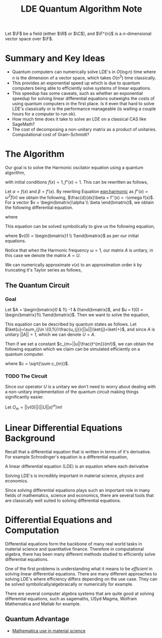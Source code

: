 #+title: LDE Quantum Algorithm Note

Let \(\F\) be a field (either \(\R\) or \(\C\)), and \(\F^{n}\) is a \(n\)-dimensional vector space over \(\F\).

* Summary and Key Ideas
  * Quantum computers can numerically solve LDE's in \(O(\log n)\) time where \(n\) is the dimension of a vector space, which takes \(O(n^{3})\) time classically.
  * This provides an exponential speed up which is due to quantum computers being able to efficiently solve systems of linear equations.
  * This speedup has some caveats, such as whether an exponential speedup for solving linear differential equations outweighs the costs of using quantum computers in the first place. Is it even that hard to solve LDE's classically or is the performance manageable (is waiting a couple hours for a computer to run ok).
  * How much time does it take to solve an LDE on a classical CAS like SageMath?
  * The cost of decomposing a non-unitary matrix as a product of unitaries. Computational cost of Gram-Schmidt?

* The Algorithm
Our goal is to solve the Harmonic oscilator equation using a quantum algorithm,

#+name: eqn:harmonic
\begin{equation}
f''(x) + \omega^{2}f(x) = 0
\end{equation}
with initial conditions \(f(x) = 1, f''(x) = 1\). This can be rewritten as follows,

Let \(\alpha = f(x)\) and \(\beta = f'(x)\). By rewriting Equation [[eqn:harmonic]] as \(f''(x) = \omega^{2}f(x)\) we obtain the following, \(\frac{d}{dx}\beta = f''(x) = -\omega f(x)\). For a vector \(v = \begin{bmatrix}\alpha \\ \beta \end{bmatrix}\), we obtain the following differential equation.

\begin{equation}
\frac{d}{dx} v = Av
\end{equation}

where

\begin{equation}
A = \begin{bmatrix}0 & 1\\ -\omega^{2} & 0\end{bmatrix}
\end{equation}

This equation can be solved symbolically to give us the following equation,

\begin{equation}
v(x) = e^{Ax}v(0)
\end{equation}
where \(v(0) = \begin{bmatrix}1 \\ 1\end{bmatrix}\) as per our initial equations.

Notice that when the Harmonic frequency \(\omega = 1\), our matrix \(A\) is unitary, in this case we denote the matrix \(A = U\).

We can numerically approximate \(v(x)\) to an approximation order \(k\) by truncating it's Taylor series as follows,

\begin{equation}
v(x) \approx \sum^{k}_{m=0} \frac{(Ut)^{m}}{m!}v(0)
\end{equation}

** The Quantum Circuit
*** Goal
Let \(A = \begin{bmatrix}0 & 1\\ -1 & 0\end{bmatrix}\), and \(u = f(0) = \begin{bmatrix}1\\ 1\end{bmatrix}\). Then we want to solve the equation,

\begin{equation}
f(t)\approx \sum^{k}_{m=0}\frac{(At)^{m}}{m!}f(0)
\end{equation}

This equation can be described by quantum states as follows. Let \(\ket{u}=\sum_{j\in \{0,1\}}\frac{u_{j}}{||u||}\ket{j}=\ket{+}\), and since \(A\) is unitary \(||A||=1\), which we can denote \(U=A\).

\begin{equation}
\ket{f(t)}\approx \sum^{k}_{m=0}\frac{||u||(Ut)^{m}}{m!}\ket{u}
\end{equation}

Then if we set a constant \(c_{m=||u||\frac{t^{m}}{m!}\), we can obtain the following equation which we claim can be simulated efficiently on a quantum computer.

\begin{equation}
\ket{f(t)}\approx \frac{1}{c^{2}}\sum^{k}_{m=0}c_{m}U^{m}\ket{u}
\end{equation}
where \(c = \sqrt{\sum c_{m}}\).

*** TODO The Circuit

Since our operator \(U\) is a unitary we don't need to worry about dealing with a non-unitary implementation of the quantum circuit making things significantly easier.

Let \(O_{m} = ||v(0)||(||U||x)^{m}/m!\)

* Linear Differential Equations Background

Recall that a differential equation that is written in terms of it's derivative. For example Schrodinger's equation is a differential equation,

\begin{align}
i\hbar \frac{\partial}{\partial t} \ket{\Psi(t)} = \hat{H}\ket{\Psi(t)}
\end{align}

A linear differential equation (LDE) is an equation where each derivative

\begin{align}
c_{0}f(x) + c_{1}\frac{df(x)}{dx} + c_{2}\frac{df^{2}(x)}{dx^{2}}\cdots c_{k-1}\frac{df^{k-1}(x)}{dx^{k-1}} + c_{k} = 0
\end{align}

Solving LDE's is incredibly important in material science, physics and economics.

Since solving differential equations plays such an important role in many fields of mathematics, science and economics, there are several tools that are classically well suited to solving differential equations.

* Differential Equations and Computation

Differential equations form the backbone of many real world tasks in material science and quantitative finance. Therefore in computational algebra, there has been many different methods studied to efficiently solve differential equations. 

One of the first problems is understanding what it means to be /efficient/ in solving linear differential equations. There are many different approaches to solving LDE's where efficiency differs depending on the use case. They can be solved symbolically/algebraically or numerically for example.

There are several computer algebra systems that are quite good at solving differential equations, such as sagemaths, USyd Magma, Wolfram Mathematica and Matlab for example.

** Quantum Advantage

- [[https://www.wolfram.com/solutions/industry/materials-science/][Mathematica use in material science]] 
